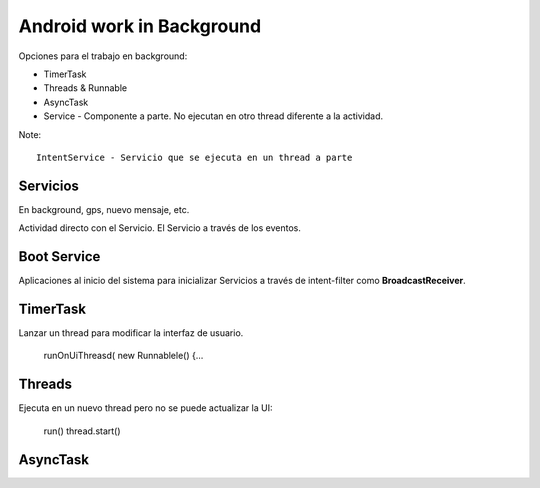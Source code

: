 Android work in Background
===========================

Opciones para el trabajo en background:

* TimerTask
* Threads & Runnable
* AsyncTask
* Service - Componente a parte. No ejecutan en otro thread diferente a la actividad.

Note::

    IntentService - Servicio que se ejecuta en un thread a parte

Servicios
----------

En background, gps, nuevo mensaje, etc.

Actividad directo con el Servicio.
El Servicio a través de los eventos.

Boot Service
-------------

Aplicaciones al inicio del sistema para inicializar Servicios a través de intent-filter como **BroadcastReceiver**.

TimerTask
----------

Lanzar un thread para modificar la interfaz de usuario.

    runOnUiThreasd( new Runnablele() {...

Threads
--------

Ejecuta en un nuevo thread pero no se puede actualizar la UI:

    run()
    thread.start()

AsyncTask
----------




